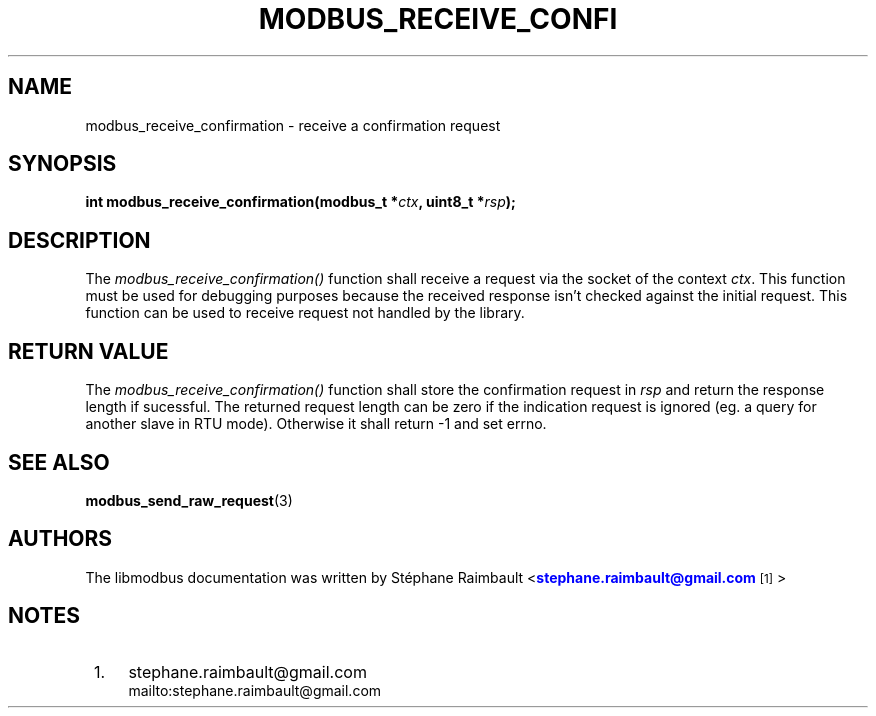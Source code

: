 '\" t
.\"     Title: modbus_receive_confirmation
.\"    Author: [see the "AUTHORS" section]
.\" Generator: DocBook XSL Stylesheets v1.78.1 <http://docbook.sf.net/>
.\"      Date: 10/06/2013
.\"    Manual: Libmodbus Manual
.\"    Source: libmodbus 3.1.0
.\"  Language: English
.\"
.TH "MODBUS_RECEIVE_CONFI" "3" "10/06/2013" "libmodbus 3\&.1\&.0" "Libmodbus Manual"
.\" -----------------------------------------------------------------
.\" * Define some portability stuff
.\" -----------------------------------------------------------------
.\" ~~~~~~~~~~~~~~~~~~~~~~~~~~~~~~~~~~~~~~~~~~~~~~~~~~~~~~~~~~~~~~~~~
.\" http://bugs.debian.org/507673
.\" http://lists.gnu.org/archive/html/groff/2009-02/msg00013.html
.\" ~~~~~~~~~~~~~~~~~~~~~~~~~~~~~~~~~~~~~~~~~~~~~~~~~~~~~~~~~~~~~~~~~
.ie \n(.g .ds Aq \(aq
.el       .ds Aq '
.\" -----------------------------------------------------------------
.\" * set default formatting
.\" -----------------------------------------------------------------
.\" disable hyphenation
.nh
.\" disable justification (adjust text to left margin only)
.ad l
.\" -----------------------------------------------------------------
.\" * MAIN CONTENT STARTS HERE *
.\" -----------------------------------------------------------------
.SH "NAME"
modbus_receive_confirmation \- receive a confirmation request
.SH "SYNOPSIS"
.sp
\fBint modbus_receive_confirmation(modbus_t *\fR\fB\fIctx\fR\fR\fB, uint8_t *\fR\fB\fIrsp\fR\fR\fB);\fR
.SH "DESCRIPTION"
.sp
The \fImodbus_receive_confirmation()\fR function shall receive a request via the socket of the context \fIctx\fR\&. This function must be used for debugging purposes because the received response isn\(cqt checked against the initial request\&. This function can be used to receive request not handled by the library\&.
.SH "RETURN VALUE"
.sp
The \fImodbus_receive_confirmation()\fR function shall store the confirmation request in \fIrsp\fR and return the response length if sucessful\&. The returned request length can be zero if the indication request is ignored (eg\&. a query for another slave in RTU mode)\&. Otherwise it shall return \-1 and set errno\&.
.SH "SEE ALSO"
.sp
\fBmodbus_send_raw_request\fR(3)
.SH "AUTHORS"
.sp
The libmodbus documentation was written by St\('ephane Raimbault <\m[blue]\fBstephane\&.raimbault@gmail\&.com\fR\m[]\&\s-2\u[1]\d\s+2>
.SH "NOTES"
.IP " 1." 4
stephane.raimbault@gmail.com
.RS 4
\%mailto:stephane.raimbault@gmail.com
.RE
